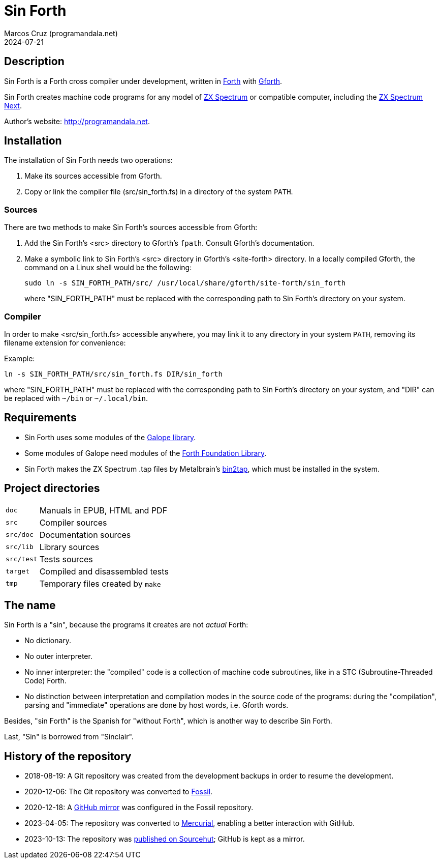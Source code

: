 = Sin Forth
:author: Marcos Cruz (programandala.net)
:revdate: 2024-07-21

// Last modified: 20240721T0958+0200.

// This file is part of Sin Forth
// by Marcos Cruz (programandala.net), 2010/2023.

// This file is in AsciiDoc format (https://asciidoctor.org).

// Description {{{1
== Description

// tag::description[]

Sin Forth is a Forth cross compiler under development, written in
http://forth-standard.org[Forth] with
http://gnu.org/software/gforth[Gforth].

Sin Forth creates machine code programs for any model of
https://en.wikipedia.org/wiki/ZX_Spectrum[ZX Spectrum] or compatible
computer, including the https://specnext.com[ZX Spectrum Next].

// end::description[]

Author's website: <http://programandala.net>.

// Installation {{{1
== Installation

The installation of Sin Forth needs two operations:

1. Make its sources accessible from Gforth.
2. Copy or link the compiler file (src/sin_forth.fs) in a directory
   of the system `PATH`.

=== Sources

There are two methods to make Sin Forth's sources accessible from Gforth:

1. Add the Sin Forth's <src> directory to Gforth's `fpath`. Consult
   Gforth's documentation.

2. Make a symbolic link to Sin Forth's <src> directory in Gforth's
   <site-forth> directory. In a locally compiled Gforth, the command
   on a Linux shell would be the following:
+
----
sudo ln -s SIN_FORTH_PATH/src/ /usr/local/share/gforth/site-forth/sin_forth
----
+
where "SIN_FORTH_PATH" must be replaced with the corresponding path to
Sin Forth's directory on your system.

=== Compiler

In order to make <src/sin_forth.fs> accessible anywhere, you may link
it to any directory in your system `PATH`, removing its filename
extension for convenience:

Example:

----
ln -s SIN_FORTH_PATH/src/sin_forth.fs DIR/sin_forth
----

where "SIN_FORTH_PATH" must be replaced with the corresponding path to
Sin Forth's directory on your system, and "DIR" can be replaced with
`{tilde}/bin` or `{tilde}/.local/bin`.

// Requirements {{{1
== Requirements

- Sin Forth uses some modules of the
  http://programandala.net/en.program.galope.html[Galope library].

- Some modules of Galope need modules of the
  http://irdvo.nl/FFL/[Forth Foundation Library].

- Sin Forth makes the ZX Spectrum .tap files by Metalbrain's
  http://metalbrain.speccy.org/link-eng.htm[bin2tap], which must be
  installed in the system.

// Project directories {{{1
[#_tree]
== Project directories

// tag::tree[]

[horizontal]
``doc``       ::  Manuals in EPUB, HTML and PDF
``src``       ::  Compiler sources
``src/doc``   ::  Documentation sources
``src/lib``   ::  Library sources
``src/test``  ::  Tests sources
``target``    ::  Compiled and disassembled tests
``tmp``       ::  Temporary files created by ``make``

// end::tree[]

// The name {{{1
== The name

Sin Forth is a "sin", because the programs it creates are not _actual_
Forth:

- No dictionary.
- No outer interpreter.
- No inner interpreter: the "compiled" code is a collection of machine
  code subroutines, like in a STC (Subroutine-Threaded Code) Forth.
- No distinction between interpretation and compilation modes in the
  source code of the programs: during the "compilation", parsing and
  "immediate" operations are done by host words, i.e. Gforth words.

Besides, "sin Forth" is the Spanish for "without Forth", which is
another way to describe Sin Forth.

Last, "Sin" is borrowed from "Sinclair".

// History of the repository {{{1
== History of the repository

- 2018-08-19: A Git repository was created from the development
  backups in order to resume the development.
- 2020-12-06: The Git repository was converted to
  http://fossil-scm.org[Fossil].
- 2020-12-18: A http://github.com/programandala-net/sin-forth[GitHub
  mirror] was configured in the Fossil repository.
- 2023-04-05: The repository was converted to
  http://mercurial-scm.org[Mercurial], enabling a better interaction
  with GitHub.
- 2023-10-13: The repository was
  https://hg.sr.ht/~programandala_net/sin_forth[published on
  Sourcehut]; GitHub is kept as a mirror.
